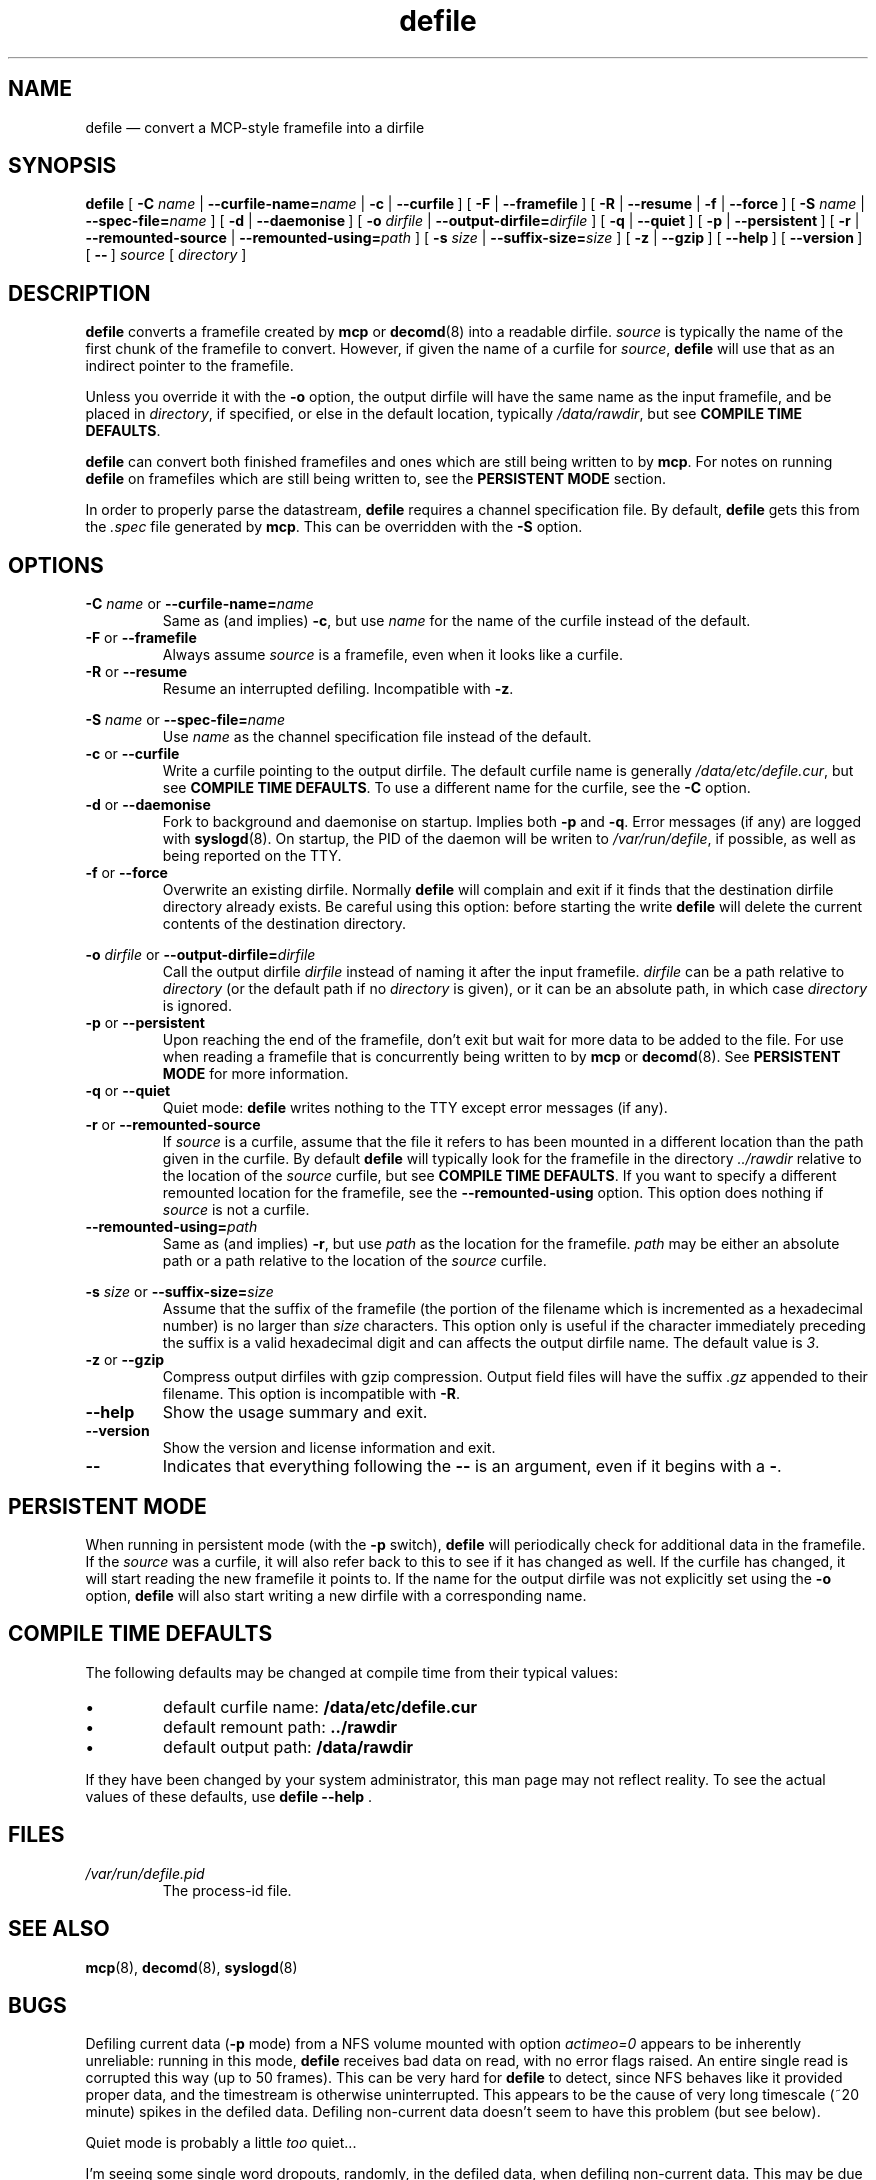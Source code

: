 .TH defile 1 "17 September 2004" "version 2.4" "BLAST UTILITIES"
.SH NAME
defile \(em convert a MCP-style framefile into a dirfile
.SH SYNOPSIS
.nh
.B defile 
.RB [\~ \-C
.IR "name " |
.BI \-\-curfile\-name= name
|
.BR "\-c " |
.BR \-\-curfile\~ ]
.RB [\~ "\-F " |
.BR \-\-framefile\~ ]
.RB [\~ "\-R " |
.BR "\-\-resume " |
.BR "\-f " |
.BR \-\-force\~ ]
.RB [\~ \-S
.IR "name " |
.BI \-\-spec\-file= name
]
.RB [\~ "\-d " |
.BR \-\-daemonise\~ ]
.RB [\~ \-o
.IR "dirfile " |
.BI \-\-output\-dirfile= dirfile
]
.RB [\~ "\-q " |
.BR \-\-quiet\~ ]
.RB [\~ "\-p " |
.BR \-\-persistent\~ ]
.RB [\~ "\-r " |
.BR "\-\-remounted\-source " |
.BI \-\-remounted\-using= path
]
.RB [\~ \-s
.IR "size " |
.BI \-\-suffix\-size= size
]
.RB [\~ "\-z " |
.BR \-\-gzip\~ ]
.RB [\~ \-\-help\~ ]
.RB [\~ \-\-version\~ ]
.RB [\~ \-\-\~ ]
.I "source"
.RI [\~ directory\~ ]
.hy

.SH DESCRIPTION
.B defile
converts a framefile created by
.B mcp
or
.BR decomd (8)
into a readable dirfile.
.I source
is typically the name of the first chunk of the framefile to convert.
However, if given the name of a curfile for
.IR source ,
.B defile
will use that as an indirect pointer to the framefile.
.PP
Unless you override it with the
.B -o
option, the output dirfile will have the same name as the input framefile, and
be placed in
.IR directory ,
if specified, or else in the default location, typically
.IR /data/rawdir ,
but see 
.BR "COMPILE TIME DEFAULTS" .
.PP
.B defile
can convert both finished framefiles and ones which are still being written
to by
.BR mcp .
For notes on running
.B defile
on framefiles which are still being written to, see the
.B PERSISTENT MODE
section.
.PP
In order to properly parse the datastream,
.B defile
requires a channel specification file.  By default,
.B defile
gets this from the
.I .spec
file generated by
.BR mcp .
This can be overridden with the
.B -S
option.

.SH OPTIONS
.PP
.BI "\-C " name
or
.BI \-\-curfile\-name= name
.RS
Same as (and implies)
.BR \-c ,
but use
.I name
for the name of the curfile instead of the default.
.RE
.TP
.BR "\-F " "or " \-\-framefile
Always assume
.I source
is a framefile, even when it looks like a curfile.
.TP
.BR "\-R " "or " \-\-resume
Resume an interrupted defiling.  Incompatible with
.BR -z .
.PP
.BI "\-S " name
or
.BI \-\-spec\-file= name
.RS
Use
.I name
as the channel specification file instead of the default.
.RE
.TP
.BR "\-c " "or " \-\-curfile
Write a curfile pointing to the output dirfile.  The default curfile name is
generally
.IR /data/etc/defile.cur ,
but see
.BR "COMPILE TIME DEFAULTS" .
To use a different name for the curfile, see the
.B \-C
option.
.TP
.BR "\-d " "or " \-\-daemonise
Fork to background and daemonise on startup.  Implies both
.B -p
and
.BR -q .
Error messages (if any) are logged with
.BR syslogd (8).
On startup, the PID of the daemon will be writen to
.IR /var/run/defile ,
if possible, as well as being reported on the TTY.
.PP
.TP
.BR "\-f " "or " \-\-force
Overwrite an existing dirfile.  Normally
.B defile
will complain and exit if it finds that the destination dirfile directory
already exists.  Be careful using this option:  before starting the write
.B defile
will delete the current contents of the destination directory.
.PP
.BI "\-o " dirfile
or
.BI \-\-output\-dirfile= dirfile
.RS
Call the output dirfile
.I dirfile
instead of naming it after the input framefile.
.I dirfile
can be a path relative to
.I directory
(or the default path if no
.I directory
is given), or it can be an absolute path, in which case
.I directory
is ignored.
.RE
.TP
.BR "\-p " "or " \-\-persistent
Upon reaching the end of the framefile, don't exit but wait for more data to
be added to the file.  For use when reading a framefile that is concurrently
being written to by
.B mcp
or
.BR decomd (8).
See
.B PERSISTENT MODE
for more information.
.TP
.BR "\-q " "or " \-\-quiet
Quiet mode:
.B defile
writes nothing to the TTY except error messages (if any).
.PP
.TP
.BR "\-r " "or " \-\-remounted\-source
If
.I source
is a curfile, assume that the file it refers to has been mounted in a different
location than the path given in the curfile.  By default
.B defile
will typically look for the framefile in the directory
.I ../rawdir
relative to the location of the
.I source
curfile, but see
.BR "COMPILE TIME DEFAULTS" .
If you want to specify a different remounted location for the framefile, see the
.B \-\-remounted\-using
option.  This option does nothing if
.I source
is not a curfile.
.TP
.BI \-\-remounted\-using= path
Same as (and implies)
.BR \-r ,
but use
.I path
as the location for the framefile.
.I path
may be either an absolute path or a path relative to the location of the
.I source
curfile.
.PP
.BI "\-s " size
or
.BI \-\-suffix\-size= size
.RS
Assume that the suffix of the framefile (the portion of the filename which is
incremented as a hexadecimal number) is no larger than
.I size
characters.  This option only is useful if the character immediately preceding
the suffix is a valid hexadecimal digit and can affects the output dirfile name.
The default value is
.IR 3 .
.RE
.TP
.BR "\-z " "or " \-\-gzip
Compress output dirfiles with gzip compression.  Output field files will have
the suffix
.I .gz
appended to their filename.  This option is incompatible with
.BR -R .
.TP
.B \-\-help
Show the usage summary and exit.
.TP
.B \-\-version
Show the version and license information and exit.
.TP
.B \-\-
Indicates that everything following the
.B \-\-
is an argument, even if it begins with a
.BR \- .

.SH "PERSISTENT MODE"
When running in persistent mode (with the
.B \-p
switch),
.B defile
will periodically check for additional data in the framefile.  If the
.I source
was a curfile, it will also refer back to this to see if it has changed as well.
If the curfile has changed, it will start reading the new framefile it points
to.  If the name for the output dirfile was not explicitly set using the
.B -o
option, 
.B defile
will also start writing a new dirfile with a corresponding name.

.SH "COMPILE TIME DEFAULTS"
The following defaults may be changed at compile time from their typical values:
.IP \(bu
default curfile name: 
.B /data/etc/defile.cur
.IP \(bu
default remount path:
.B ../rawdir
.IP \(bu
default output path:
.B /data/rawdir
.PP
If they have been changed by your system administrator, this man page may not
reflect reality.  To see the actual values of these defaults, use
.BR "defile --help " .

.SH FILES
.TP
.I /var/run/defile.pid
The process-id file.

.SH SEE ALSO
.BR mcp (8),
.BR decomd (8),
.BR syslogd (8)

.SH BUGS
Defiling current data
.RB ( -p
mode) from a NFS volume mounted with option
.I actimeo=0
appears to be inherently unreliable: running in this mode,
.B defile
receives bad data on read, with no error flags raised.  An entire single
read is corrupted this way (up to 50 frames). This can be very hard for
.B defile
to detect, since NFS behaves like it provided proper data, and the timestream
is otherwise uninterrupted.  This appears to be the cause of very long
timescale (~20 minute) spikes in the defiled data.  Defiling non-current data
doesn't seem to have this problem (but see below).

Quiet mode is probably a little
.I too
quiet...

I'm seeing some single word dropouts, randomly, in the defiled data, when
defiling non-current data. This may be due to NFS problems too. The error rate
for an entire dirfile is on the order of 10 dropped 16-bit words per 230,000
fast frames (about 80 errors per billion words).

.SH AUTHOR
D. V. Wiebe (dwiebe@physics.utoronto.ca)
